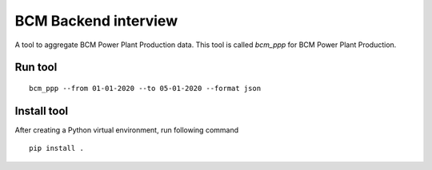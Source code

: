 =====================
BCM Backend interview
=====================


A tool to aggregate BCM Power Plant Production data.
This tool is called `bcm_ppp` for BCM Power Plant Production.

Run tool
--------

::

    bcm_ppp --from 01-01-2020 --to 05-01-2020 --format json

Install tool
------------

After creating a Python virtual environment, run following command

::

    pip install .